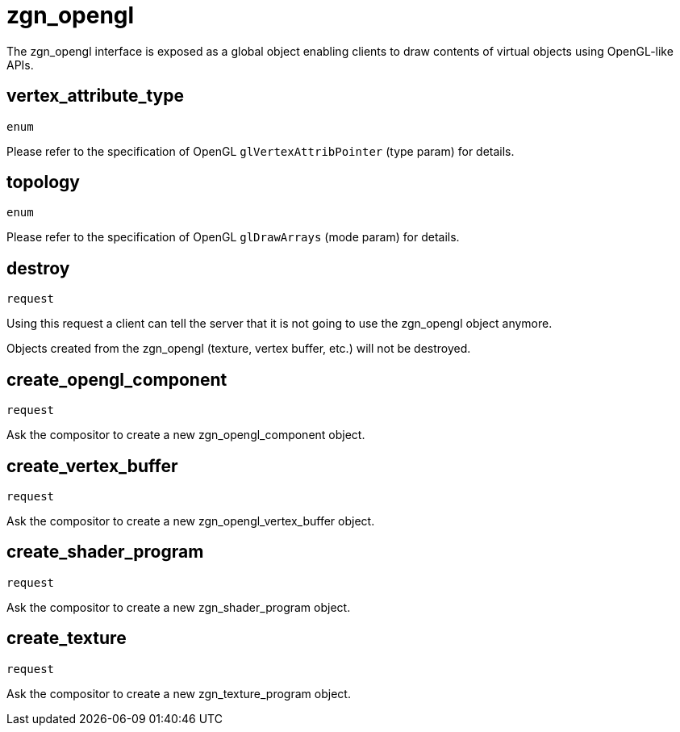 = zgn_opengl

The zgn_opengl interface is exposed as a global object enabling clients to draw
contents of virtual objects using OpenGL-like APIs.

== vertex_attribute_type
`enum`

Please refer to the specification of OpenGL `glVertexAttribPointer` (type param)
for details.

== topology
`enum`

Please refer to the specification of OpenGL `glDrawArrays` (mode param) for
details.

== destroy
`request`

Using this request a client can tell the server that it is not going to use the
zgn_opengl object anymore.

Objects created from the zgn_opengl (texture, vertex buffer, etc.) will not be destroyed.

== create_opengl_component
`request`

Ask the compositor to create a new zgn_opengl_component object.

== create_vertex_buffer
`request`

Ask the compositor to create a new zgn_opengl_vertex_buffer object.

== create_shader_program
`request`

Ask the compositor to create a new zgn_shader_program object.

== create_texture
`request`

Ask the compositor to create a new zgn_texture_program object.
